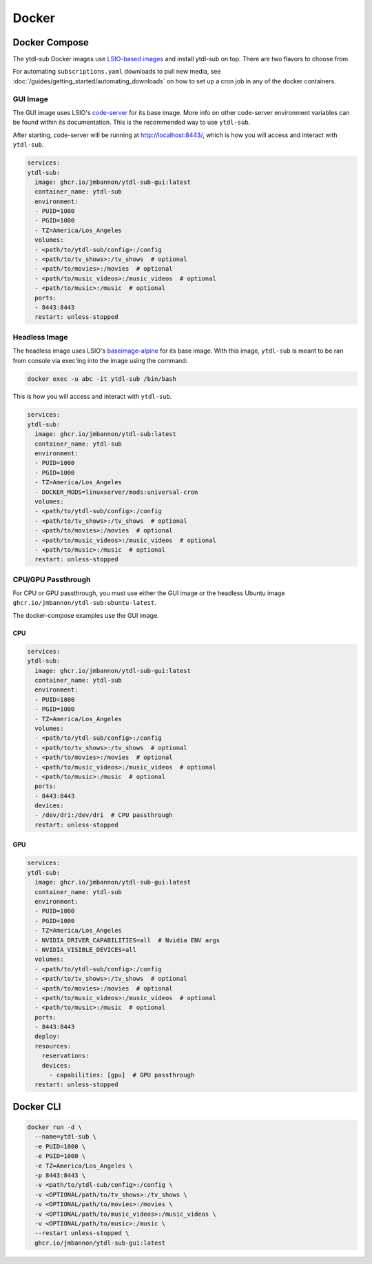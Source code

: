 ======
Docker
======

Docker Compose
--------------
.. _LSIO-based images: https://www.linuxserver.io/

The ytdl-sub Docker images use
`LSIO-based images`_
and install ytdl-sub on top. There are two flavors to choose from.

For automating ``subscriptions.yaml`` downloads to pull new media, see
:doc:`/guides/getting_started/automating_downloads` on how to set up a cron job in any of the docker containers.

GUI Image
~~~~~~~~~

The GUI image uses LSIO's
`code-server <https://hub.docker.com/r/linuxserver/code-server>`_
for its base image. More info on other code-server environment variables
can be found within its documentation. This is the recommended way to use ``ytdl-sub``.

After starting, code-server will be running at http://localhost:8443/, which is how you will access and interact with ``ytdl-sub``.

.. code-block:: yaml

  services:
  ytdl-sub:
    image: ghcr.io/jmbannon/ytdl-sub-gui:latest
    container_name: ytdl-sub
    environment:
    - PUID=1000
    - PGID=1000
    - TZ=America/Los_Angeles
    volumes:
    - <path/to/ytdl-sub/config>:/config
    - <path/to/tv_shows>:/tv_shows  # optional
    - <path/to/movies>:/movies  # optional
    - <path/to/music_videos>:/music_videos  # optional
    - <path/to/music>:/music  # optional
    ports:
    - 8443:8443
    restart: unless-stopped

Headless Image
~~~~~~~~~~~~~~

The headless image uses LSIO's
`baseimage-alpine <https://github.com/linuxserver/docker-baseimage-alpine>`_
for its base image. With this image, ``ytdl-sub`` is meant to be ran from console
via exec'ing into the image using the command:

.. code-block:: bash

  docker exec -u abc -it ytdl-sub /bin/bash

This is how you will access and interact with ``ytdl-sub``.


.. code-block:: yaml

  services:
  ytdl-sub:
    image: ghcr.io/jmbannon/ytdl-sub:latest
    container_name: ytdl-sub
    environment:
    - PUID=1000
    - PGID=1000
    - TZ=America/Los_Angeles
    - DOCKER_MODS=linuxserver/mods:universal-cron
    volumes:
    - <path/to/ytdl-sub/config>:/config
    - <path/to/tv_shows>:/tv_shows  # optional
    - <path/to/movies>:/movies  # optional
    - <path/to/music_videos>:/music_videos  # optional
    - <path/to/music>:/music  # optional
    restart: unless-stopped

CPU/GPU Passthrough
~~~~~~~~~~~~~~~~~~~
For CPU or GPU passthrough, you must use either the GUI image or the headless Ubuntu image
``ghcr.io/jmbannon/ytdl-sub:ubuntu-latest``.

The docker-compose examples use the GUI image.

CPU
^^^

.. code-block:: yaml

  services:
  ytdl-sub:
    image: ghcr.io/jmbannon/ytdl-sub-gui:latest
    container_name: ytdl-sub
    environment:
    - PUID=1000
    - PGID=1000
    - TZ=America/Los_Angeles
    volumes:
    - <path/to/ytdl-sub/config>:/config
    - <path/to/tv_shows>:/tv_shows  # optional
    - <path/to/movies>:/movies  # optional
    - <path/to/music_videos>:/music_videos  # optional
    - <path/to/music>:/music  # optional
    ports:
    - 8443:8443
    devices:
    - /dev/dri:/dev/dri  # CPU passthrough
    restart: unless-stopped

GPU
^^^

.. code-block:: yaml

  services:
  ytdl-sub:
    image: ghcr.io/jmbannon/ytdl-sub-gui:latest
    container_name: ytdl-sub
    environment:
    - PUID=1000
    - PGID=1000
    - TZ=America/Los_Angeles
    - NVIDIA_DRIVER_CAPABILITIES=all  # Nvidia ENV args
    - NVIDIA_VISIBLE_DEVICES=all
    volumes:
    - <path/to/ytdl-sub/config>:/config
    - <path/to/tv_shows>:/tv_shows  # optional
    - <path/to/movies>:/movies  # optional
    - <path/to/music_videos>:/music_videos  # optional
    - <path/to/music>:/music  # optional
    ports:
    - 8443:8443
    deploy:
    resources:
      reservations:
      devices:
        - capabilities: [gpu]  # GPU passthrough
    restart: unless-stopped

Docker CLI
----------

.. code-block:: bash

  docker run -d \
    --name=ytdl-sub \
    -e PUID=1000 \
    -e PGID=1000 \
    -e TZ=America/Los_Angeles \
    -p 8443:8443 \
    -v <path/to/ytdl-sub/config>:/config \
    -v <OPTIONAL/path/to/tv_shows>:/tv_shows \
    -v <OPTIONAL/path/to/movies>:/movies \
    -v <OPTIONAL/path/to/music_videos>:/music_videos \
    -v <OPTIONAL/path/to/music>:/music \
    --restart unless-stopped \
    ghcr.io/jmbannon/ytdl-sub-gui:latest